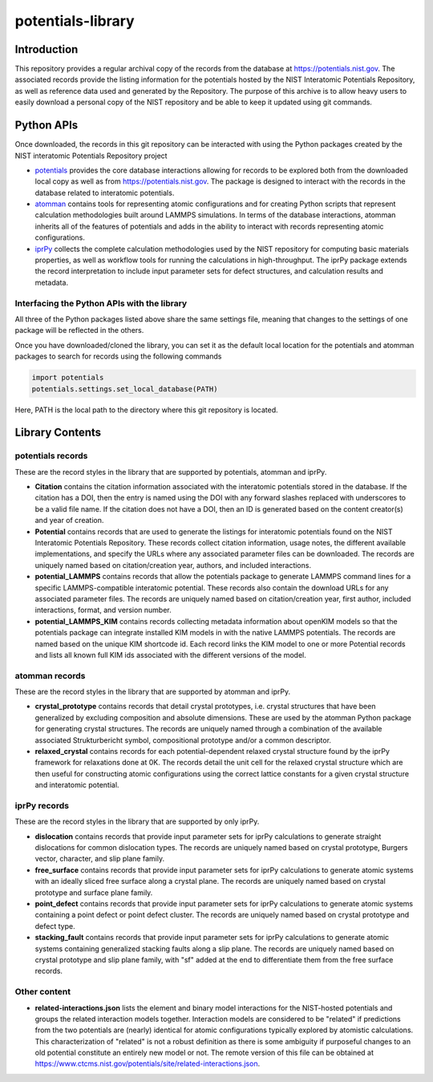 potentials-library
==================

Introduction
------------

This repository provides a regular archival copy of the records from the
database at https://potentials.nist.gov.  The associated records provide the
listing information for the potentials hosted by the NIST Interatomic
Potentials Repository, as well as reference data used and generated by the
Repository. The purpose of this archive is to allow heavy users to easily 
download a personal copy of the NIST repository and be able to keep it updated
using git commands.

Python APIs
-----------

Once downloaded, the records in this git repository can be interacted with
using the Python packages created by the NIST interatomic Potentials
Repository project

- potentials_ provides the core database interactions allowing for records
  to be explored both from the downloaded local copy as well as from
  https://potentials.nist.gov.  The package is designed to interact with
  the records in the database related to interatomic potentials.
- atomman_ contains tools for representing atomic configurations and for
  creating Python scripts that represent calculation methodologies
  built around LAMMPS simulations. In terms of the database interactions, 
  atomman inherits all of the features of potentials and adds in the ability
  to interact with records representing atomic configurations.
- iprPy_ collects the complete calculation methodologies used by the NIST
  repository for computing basic materials properties, as well as workflow
  tools for running the calculations in high-throughput.  The iprPy
  package extends the record interpretation to include input parameter sets
  for defect structures, and calculation results and metadata.

Interfacing the Python APIs with the library
````````````````````````````````````````````

All three of the Python packages listed above share the same settings file,
meaning that changes to the settings of one package will be reflected in the
others.  

Once you have downloaded/cloned the library, you can set it as the default 
local location for the potentials and atomman packages to search for records
using the following commands

.. code-block:: python

    import potentials
    potentials.settings.set_local_database(PATH)

Here, PATH is the local path to the directory where this git repository is
located.

Library Contents
----------------

potentials records
``````````````````

These are the record styles in the library that are supported by potentials,
atomman and iprPy.

- **Citation** contains the citation information associated with the
  interatomic potentials stored in the database.  If the citation has a DOI,
  then the entry is named using the DOI with any forward slashes replaced
  with underscores to be a valid file name.  If the citation does not have a
  DOI, then an ID is generated based on the content creator(s) and year of
  creation.

- **Potential** contains records that are used to generate the listings for
  interatomic potentials found on the NIST Interatomic Potentials Repository.
  These records collect citation information, usage notes, the different
  available implementations, and specify the URLs where any associated
  parameter files can be downloaded.  The records are uniquely named based on
  citation/creation year, authors, and included interactions.

- **potential_LAMMPS** contains records that allow the potentials package to
  generate LAMMPS command lines for a specific LAMMPS-compatible interatomic
  potential.  These records also contain the download URLs for any associated
  parameter files.  The records are uniquely named based on citation/creation
  year, first author, included interactions, format, and version number.

- **potential_LAMMPS_KIM** contains records collecting metadata information
  about openKIM models so that the potentials package can integrate installed
  KIM models in with the native LAMMPS potentials.  The records are named based
  on the unique KIM shortcode id.  Each record links the KIM model to one or
  more Potential records and lists all known full KIM ids associated with the
  different versions of the model.

atomman records
```````````````

These are the record styles in the library that are supported by atomman and
iprPy.

- **crystal_prototype** contains records that detail crystal prototypes, i.e.
  crystal structures that have been generalized by excluding composition and
  absolute dimensions.  These are used by the atomman Python package for
  generating crystal structures.  The records are uniquely named through a
  combination of the available associated Strukturbericht symbol, compositional
  prototype and/or a common descriptor.

- **relaxed_crystal** contains records for each potential-dependent relaxed
  crystal structure found by the iprPy framework for relaxations done at 0K.
  The records detail the unit cell for the relaxed crystal structure which are
  then useful for constructing atomic configurations using the correct lattice
  constants for a given crystal structure and interatomic potential.

iprPy records
`````````````
These are the record styles in the library that are supported by only iprPy.

- **dislocation** contains records that provide input parameter sets for iprPy
  calculations to generate straight dislocations for common dislocation types.
  The records are uniquely named based on crystal prototype, Burgers vector,
  character, and slip plane family.

- **free_surface** contains records that provide input parameter sets for iprPy
  calculations to generate atomic systems with an ideally sliced free surface
  along a crystal plane.  The records are uniquely named based on crystal
  prototype and surface plane family.

- **point_defect** contains records that provide input parameter sets for iprPy
  calculations to generate atomic systems containing a point defect or point
  defect cluster.  The records are uniquely named based on crystal prototype
  and defect type.

- **stacking_fault** contains records that provide input parameter sets for
  iprPy calculations to generate atomic systems containing generalized stacking
  faults along a slip plane.  The records are uniquely named based on crystal
  prototype and slip plane family, with "sf" added at the end to differentiate
  them from the free surface records.

Other content
`````````````
- **related-interactions.json** lists the element and binary model interactions
  for the NIST-hosted potentials and groups the related interaction models
  together.  Interaction models are considered to be "related" if predictions
  from the two potentials are (nearly) identical for atomic configurations
  typically explored by atomistic calculations.  This characterization of
  "related" is not a robust definition as there is some ambiguity if purposeful
  changes to an old potential constitute an entirely new model or not.  The
  remote version of this file can be obtained at
  https://www.ctcms.nist.gov/potentials/site/related-interactions.json.


.. _potentials: https://github.com/usnistgov/potentials
.. _atomman: https://www.ctcms.nist.gov/potentials/atomman
.. _iprPy: https://www.ctcms.nist.gov/potentials/iprPy 